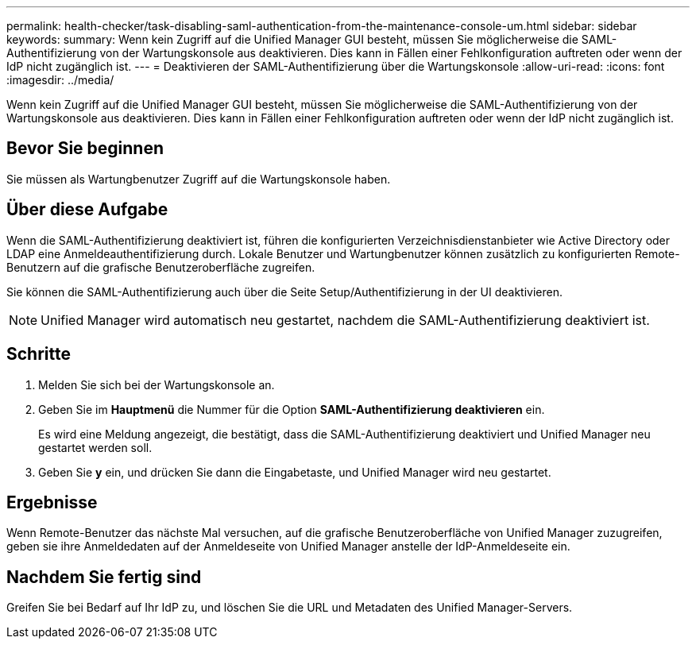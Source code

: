 ---
permalink: health-checker/task-disabling-saml-authentication-from-the-maintenance-console-um.html 
sidebar: sidebar 
keywords:  
summary: Wenn kein Zugriff auf die Unified Manager GUI besteht, müssen Sie möglicherweise die SAML-Authentifizierung von der Wartungskonsole aus deaktivieren. Dies kann in Fällen einer Fehlkonfiguration auftreten oder wenn der IdP nicht zugänglich ist. 
---
= Deaktivieren der SAML-Authentifizierung über die Wartungskonsole
:allow-uri-read: 
:icons: font
:imagesdir: ../media/


[role="lead"]
Wenn kein Zugriff auf die Unified Manager GUI besteht, müssen Sie möglicherweise die SAML-Authentifizierung von der Wartungskonsole aus deaktivieren. Dies kann in Fällen einer Fehlkonfiguration auftreten oder wenn der IdP nicht zugänglich ist.



== Bevor Sie beginnen

Sie müssen als Wartungbenutzer Zugriff auf die Wartungskonsole haben.



== Über diese Aufgabe

Wenn die SAML-Authentifizierung deaktiviert ist, führen die konfigurierten Verzeichnisdienstanbieter wie Active Directory oder LDAP eine Anmeldeauthentifizierung durch. Lokale Benutzer und Wartungbenutzer können zusätzlich zu konfigurierten Remote-Benutzern auf die grafische Benutzeroberfläche zugreifen.

Sie können die SAML-Authentifizierung auch über die Seite Setup/Authentifizierung in der UI deaktivieren.

[NOTE]
====
Unified Manager wird automatisch neu gestartet, nachdem die SAML-Authentifizierung deaktiviert ist.

====


== Schritte

. Melden Sie sich bei der Wartungskonsole an.
. Geben Sie im *Hauptmenü* die Nummer für die Option *SAML-Authentifizierung deaktivieren* ein.
+
Es wird eine Meldung angezeigt, die bestätigt, dass die SAML-Authentifizierung deaktiviert und Unified Manager neu gestartet werden soll.

. Geben Sie *y* ein, und drücken Sie dann die Eingabetaste, und Unified Manager wird neu gestartet.




== Ergebnisse

Wenn Remote-Benutzer das nächste Mal versuchen, auf die grafische Benutzeroberfläche von Unified Manager zuzugreifen, geben sie ihre Anmeldedaten auf der Anmeldeseite von Unified Manager anstelle der IdP-Anmeldeseite ein.



== Nachdem Sie fertig sind

Greifen Sie bei Bedarf auf Ihr IdP zu, und löschen Sie die URL und Metadaten des Unified Manager-Servers.
